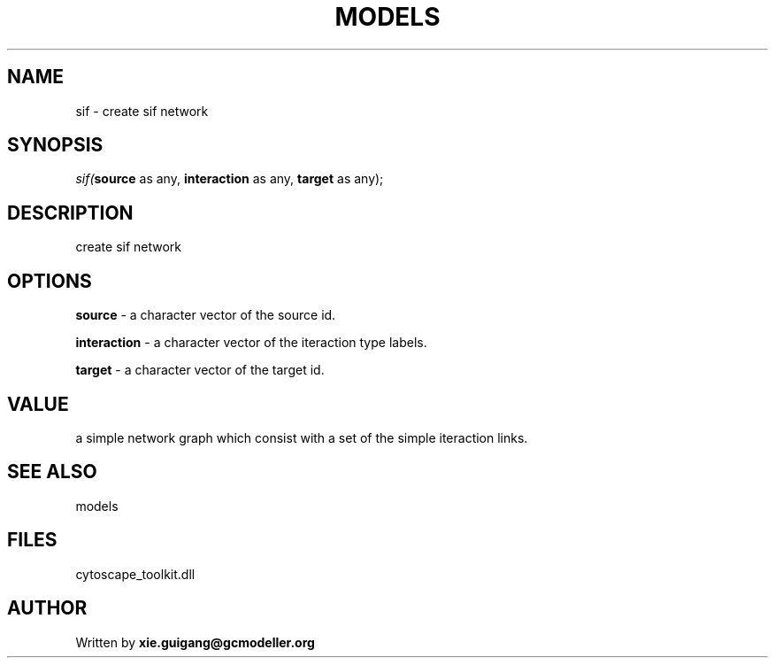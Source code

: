 .\" man page create by R# package system.
.TH MODELS 4 2000-Jan "sif" "sif"
.SH NAME
sif \- create sif network
.SH SYNOPSIS
\fIsif(\fBsource\fR as any, 
\fBinteraction\fR as any, 
\fBtarget\fR as any);\fR
.SH DESCRIPTION
.PP
create sif network
.PP
.SH OPTIONS
.PP
\fBsource\fB \fR\- a character vector of the source id. 
.PP
.PP
\fBinteraction\fB \fR\- a character vector of the iteraction type labels. 
.PP
.PP
\fBtarget\fB \fR\- a character vector of the target id. 
.PP
.SH VALUE
.PP
a simple network graph which consist with a set of the simple iteraction links.
.PP
.SH SEE ALSO
models
.SH FILES
.PP
cytoscape_toolkit.dll
.PP
.SH AUTHOR
Written by \fBxie.guigang@gcmodeller.org\fR
